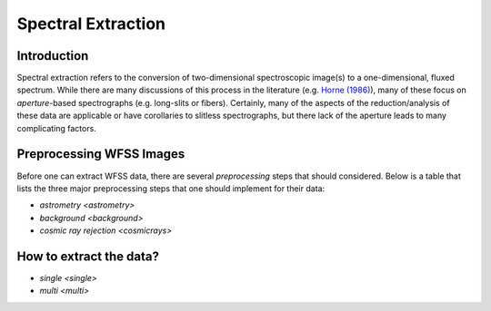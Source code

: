 .. _extraction:

Spectral Extraction
===================


Introduction
------------
Spectral extraction refers to the conversion of two-dimensional spectroscopic image(s) to a one-dimensional, fluxed spectrum.  While there are many discussions of this process in the literature (e.g. `Horne (1986) <https://ui.adsabs.harvard.edu/abs/1986PASP...98..609H/abstract>`_), many of these focus on *aperture*-based spectrographs (e.g. long-slits or fibers).  Certainly, many of the aspects of the reduction/analysis of these data are applicable or have corollaries to slitless spectrographs, but there lack of the aperture leads to many complicating factors.  


Preprocessing WFSS Images
-------------------------

Before one can extract WFSS data, there are several *preprocessing* steps that should considered.  Below is a table that lists the three major preprocessing steps that one should implement for their data:






* `astrometry <astrometry>`
* `background <background>`
* `cosmic ray rejection <cosmicrays>`


How to extract the data?
------------------------


* `single <single>`
* `multi <multi>`
